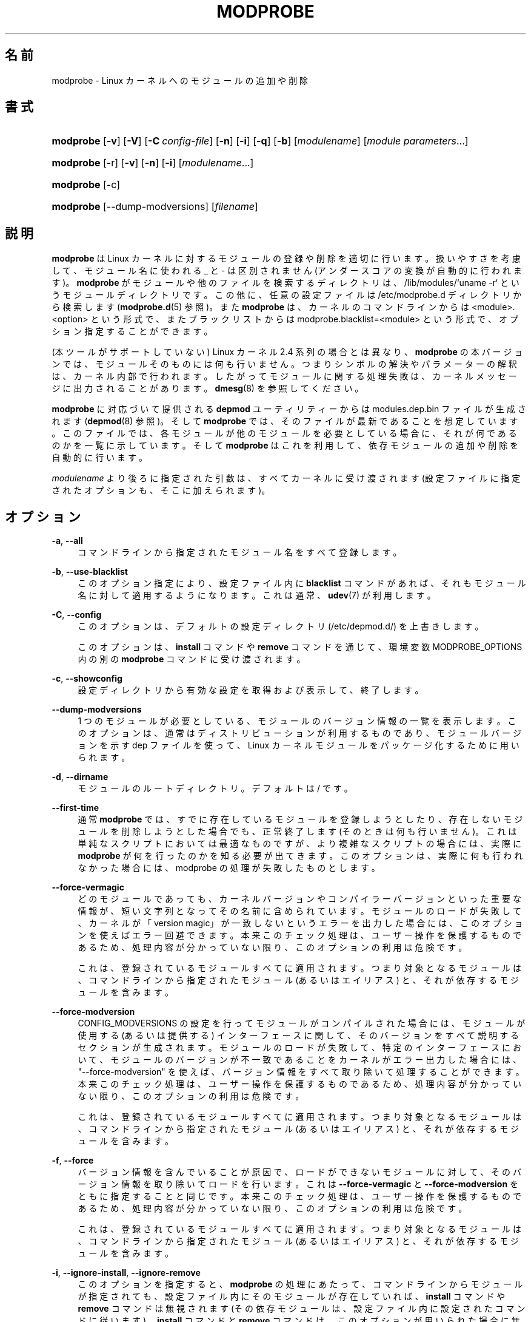 '\" t
.\"     Title: modprobe
.\"    Author: Jon Masters <jcm@jonmasters.org>
.\" Generator: DocBook XSL Stylesheets vsnapshot <http://docbook.sf.net/>
.\"      Date: 01/29/2021
.\"    Manual: modprobe
.\"    Source: kmod
.\"  Language: English
.\"
.\"*******************************************************************
.\"
.\" This file was generated with po4a. Translate the source file.
.\"
.\"*******************************************************************
.\"
.\" translated for 29, 2022-05-31 ribbon <ribbon@users.osdn.me>
.\"
.TH MODPROBE 8 2021/01/29 kmod modprobe
.ie  \n(.g .ds Aq \(aq
.el       .ds Aq '
.\" -----------------------------------------------------------------
.\" * Define some portability stuff
.\" -----------------------------------------------------------------
.\" ~~~~~~~~~~~~~~~~~~~~~~~~~~~~~~~~~~~~~~~~~~~~~~~~~~~~~~~~~~~~~~~~~
.\" http://bugs.debian.org/507673
.\" http://lists.gnu.org/archive/html/groff/2009-02/msg00013.html
.\" ~~~~~~~~~~~~~~~~~~~~~~~~~~~~~~~~~~~~~~~~~~~~~~~~~~~~~~~~~~~~~~~~~
.\" -----------------------------------------------------------------
.\" * set default formatting
.\" -----------------------------------------------------------------
.\" disable hyphenation
.nh
.\" disable justification (adjust text to left margin only)
.ad l
.\" -----------------------------------------------------------------
.\" * MAIN CONTENT STARTS HERE *
.\" -----------------------------------------------------------------
.SH 名前
modprobe \- Linux カーネルへのモジュールの追加や削除
.SH 書式
.HP \w'\fBmodprobe\fR\ 'u
\fBmodprobe\fP [\fB\-v\fP] [\fB\-V\fP] [\fB\-C\ \fP\fIconfig\-file\fP] [\fB\-n\fP] [\fB\-i\fP] [\fB\-q\fP]
[\fB\-b\fP] [\fImodulename\fP] [\fImodule\ parameters\fP...]
.HP \w'\fBmodprobe\fR\ 'u
\fBmodprobe\fP [\-r] [\fB\-v\fP] [\fB\-n\fP] [\fB\-i\fP] [\fImodulename\fP...]
.HP \w'\fBmodprobe\fR\ 'u
\fBmodprobe\fP [\-c]
.HP \w'\fBmodprobe\fR\ 'u
\fBmodprobe\fP [\-\-dump\-modversions] [\fIfilename\fP]
.SH 説明
.PP
\fBmodprobe\fP は Linux カーネルに対するモジュールの登録や削除を適切に行います。 扱いやすさを考慮して、 モジュール名に使われる _ と
\- は区別されません (アンダースコアの変換が自動的に行われます)。 \fBmodprobe\fP がモジュールや他のファイルを検索するディレクトリは、
/lib/modules/`uname \-r` というモジュールディレクトリです。 この他に、 任意の設定ファイルは /etc/modprobe\&.d
ディレクトリから検索します (\fBmodprobe.d\fP(5) 参照)。 また \fBmodprobe\fP は、 カーネルのコマンドラインからは
<module>\&.<option> という形式で、 またブラックリストからは
modprobe\&.blacklist=<module> という形式で、 オプション指定することができます。
.PP
(本ツールがサポートしていない) Linux カーネル 2.4 系列の場合とは異なり、 \fBmodprobe\fP の本バージョンでは、
モジュールそのものには何も行いません。 つまりシンボルの解決やパラメーターの解釈は、 カーネル内部で行われます。
したがってモジュールに関する処理失敗は、 カーネルメッセージに出力されることがあります。 \fBdmesg\fP(8) を参照してください。
.PP
\fBmodprobe\fP に対応づいて提供される \fBdepmod\fP ユーティリティーからは modules\&.dep\&.bin
ファイルが生成されます (\fBdepmod\fP(8) 参照)。 そして \fBmodprobe\fP では、 そのファイルが最新であることを想定しています。
このファイルでは、 各モジュールが他のモジュールを必要としている場合に、 それが何であるのかを一覧に示しています。 そして \fBmodprobe\fP
はこれを利用して、 依存モジュールの追加や削除を自動的に行います。
.PP
\fImodulename\fP より後ろに指定された引数は、 すべてカーネルに受け渡されます (設定ファイルに指定されたオプションも、
そこに加えられます)。
.SH オプション
.PP
\fB\-a\fP, \fB\-\-all\fP
.RS 4
コマンドラインから指定されたモジュール名をすべて登録します。
.RE
.PP
\fB\-b\fP, \fB\-\-use\-blacklist\fP
.RS 4
このオプション指定により、 設定ファイル内に \fBblacklist\fP コマンドがあれば、  それもモジュール名に対して適用するようになります。
これは通常、 \fBudev\fP(7) が利用します。
.RE
.PP
\fB\-C\fP, \fB\-\-config\fP
.RS 4
このオプションは、 デフォルトの設定ディレクトリ (/etc/depmod\&.d/) を上書きします。
.sp
このオプションは、 \fBinstall\fP コマンドや \fBremove\fP コマンドを通じて、 環境変数 MODPROBE_OPTIONS 内の別の
\fBmodprobe\fP コマンドに受け渡されます。
.RE
.PP
\fB\-c\fP, \fB\-\-showconfig\fP
.RS 4
設定ディレクトリから有効な設定を取得および表示して、 終了します。
.RE
.PP
\fB\-\-dump\-modversions\fP
.RS 4
1 つのモジュールが必要としている、 モジュールのバージョン情報の一覧を表示します。 このオプションは、
通常はディストリビューションが利用するものであり、 モジュールバージョンを示す dep ファイルを使って、 Linux
カーネルモジュールをパッケージ化するために用いられます。
.RE
.PP
\fB\-d\fP, \fB\-\-dirname\fP
.RS 4
モジュールのルートディレクトリ。 デフォルトは / です。
.RE
.PP
\fB\-\-first\-time\fP
.RS 4
通常 \fBmodprobe\fP では、 すでに存在しているモジュールを登録しようとしたり、 存在しないモジュールを削除しようとした場合でも、
正常終了します (そのときは何も行いません)。 これは単純なスクリプトにおいては最適なものですが、 より複雑なスクリプトの場合には、 実際に
\fBmodprobe\fP が何を行ったのかを知る必要が出てきます。 このオプションは、 実際に何も行われなかった場合には、 modprobe
の処理が失敗したものとします。
.RE
.PP
\fB\-\-force\-vermagic\fP
.RS 4
どのモジュールであっても、 カーネルバージョンやコンパイラーバージョンといった重要な情報が、 短い文字列となってその名前に含められています。
モジュールのロードが失敗して、 カーネルが「version magic」が一致しないというエラーを出力した場合には、
このオプションを使えばエラー回避できます。 本来このチェック処理は、 ユーザー操作を保護するものであるため、 処理内容が分かっていない限り、
このオプションの利用は危険です。
.sp
これは、 登録されているモジュールすべてに適用されます。 つまり対象となるモジュールは、 コマンドラインから指定されたモジュール (あるいはエイリアス)
と、 それが依存するモジュールを含みます。
.RE
.PP
\fB\-\-force\-modversion\fP
.RS 4
CONFIG_MODVERSIONS の設定を行ってモジュールがコンパイルされた場合には、 モジュールが使用する (あるいは提供する)
インターフェースに関して、 そのバージョンをすべて説明するセクションが生成されます。 モジュールのロードが失敗して、 特定のインターフェースにおいて、
モジュールのバージョンが不一致であることをカーネルがエラー出力した場合には、 "\-\-force\-modversion" を使えば、
バージョン情報をすべて取り除いて処理することができます。本来このチェック処理は、 ユーザー操作を保護するものであるため、 処理内容が分かっていない限り、
このオプションの利用は危険です。
.sp
これは、 登録されているモジュールすべてに適用されます。 つまり対象となるモジュールは、 コマンドラインから指定されたモジュール (あるいはエイリアス)
と、 それが依存するモジュールを含みます。
.RE
.PP
\fB\-f\fP, \fB\-\-force\fP
.RS 4
バージョン情報を含んでいることが原因で、 ロードができないモジュールに対して、 そのバージョン情報を取り除いてロードを行います。 これは
\fB\-\-force\-vermagic\fP と \fB\-\-force\-modversion\fP をともに指定することと同じです。 本来このチェック処理は、
ユーザー操作を保護するものであるため、 処理内容が分かっていない限り、 このオプションの利用は危険です。
.sp
これは、 登録されているモジュールすべてに適用されます。 つまり対象となるモジュールは、 コマンドラインから指定されたモジュール (あるいはエイリアス)
と、 それが依存するモジュールを含みます。
.RE
.PP
\fB\-i\fP, \fB\-\-ignore\-install\fP, \fB\-\-ignore\-remove\fP
.RS 4
このオプションを指定すると、 \fBmodprobe\fP の処理にあたって、 コマンドラインからモジュールが指定されても、
設定ファイル内にそのモジュールが存在していれば、 \fBinstall\fP コマンドや \fBremove\fP コマンドは無視されます (その依存モジュールは、
設定ファイル内に設定されたコマンドに従います)。 \fBinstall\fP コマンドと \fBremove\fP コマンドは、
このオプションが用いられた場合に無視されますが、 \fB\-\-ignore\-install\fP または \fB\-\-ignore\-remove\fP
の一方だけが指定された (両方の指定がない) 場合であっても、 両方が無視されます。  \fBmodprobe.d\fP(5) を参照してください。
.RE
.PP
\fB\-n\fP, \fB\-\-dry\-run\fP, \fB\-\-show\fP
.RS 4
このオプションは、 モジュールの登録や削除 (つまり install コマンドや remove コマンドの実行) は行わず、
これを除いたすべてのコマンドを実行します。 \fB\-v\fP と合わせて用いれば、 デバッグ目的で利用することができます。 これまでの開発経緯において、
\fB\-\-dry\-run\fP と \fB\-\-show\fP は、 まったく同じ意味となっているため、 どちらを用いても構いません。
.RE
.PP
\fB\-q\fP, \fB\-\-quiet\fP
.RS 4
このフラグを指定した場合、 削除または登録しようとしているモジュールが見つからない場合 (エイリアスでもなく、 \fBinstall\fP/\fBremove\fP
コマンドでもない場合)、 \fBmodprobe\fP はエラーメッセージを表示しません。 ただしその場合でも、 ゼロではない終了ステータスを返します。
request_module を利用すれば存在確認が取れるモジュールに対しては、 カーネルはこの機能を使うことで、 モジュール検査を行います。
.RE
.PP
\fB\-R\fP, \fB\-\-resolve\-alias\fP
.RS 4
エイリアスに一致するモジュール名をすべて表示します。 これは、 モジュールエイリアスに問題がある際のデバッグに利用できます。
.RE
.PP
\fB\-r\fP, \fB\-\-remove\fP
.RS 4
この \fBmodprobe\fP オプションは、 モジュールを登録するのではなく、 削除を行います。
対象モジュールが依存しているモジュールも未使用であった場合、 \fBmodprobe\fP はそのモジュールも削除します。 モジュール登録の場合とは違って、
コマンドラインからは複数のモジュールを指定することができます (モジュールを削除するので、 モジュールにパラメーターを受け渡しても意味がありません)。
.sp
通常、 モジュールを削除することはありません。 ただしバグを含んだモジュールであれば必要になることがあります。
利用しているディストリビューションのカーネルが、 モジュール削除機能のサポートを含めずにビルドされている場合があります。
.RE
.PP
\fB\-S\fP, \fB\-\-set\-version\fP
.RS 4
\fBuname\fP(2) を用いずに、 カーネルバージョンを設定します (これによって、 モジュールを検索するディレクトリを決定します)。
.RE
.PP
\fB\-\-show\-depends\fP
.RS 4
対象のモジュールそのものも含めて、 依存するモジュール (またはエイリアス) を一覧表示します。 これによって (空リストの場合も含めて)
モジュールファイル名のリストを、 1 つにつき 1 行ずつ表示して、 各行の先頭に "insmod" を出力します。 通常これは、
initrd/initramfs イメージを生成する際に含めるモジュールの決定のために、 ディストリビューションが利用します。 \fBInstall\fP
コマンドが適用されると、 先頭に "install" が出力されます。 これは install コマンドは実行しません。 \fBmodinfo\fP(8)
を利用すれば、 モジュール自体から依存モジュールの情報を取得することができますが、 エイリアスや install コマンドについては、
何も得ることはできません。
.RE
.PP
\fB\-s\fP, \fB\-\-syslog\fP
.RS 4
このオプションを指定すると、 あらゆるエラーメッセージは、 標準エラー出力に向けてではなく、 syslog 機能に向けて (ログレベル
LOG_NOTICE の LOG_DAEMON として) 出力されます。 この処理はまた、 stderr が利用できない場合には、
自動的に有効になります。
.sp
このオプションは、 \fBinstall\fP コマンドや \fBremove\fP コマンドを通じて、 環境変数 MODPROBE_OPTIONS 内の別の
\fBmodprobe\fP コマンドに受け渡されます。
.RE
.PP
\fB\-V\fP, \fB\-\-version\fP
.RS 4
プログラムバージョンを表示して終了します。
.RE
.PP
\fB\-v\fP, \fB\-\-verbose\fP
.RS 4
プログラムの処理内容に関するメッセージを出力します。 普通 \fBmodprobe\fP は、 何かが誤っている場合にのみメッセージを出力します。
.sp
このオプションは、 \fBinstall\fP コマンドや \fBremove\fP コマンドを通じて、 環境変数 MODPROBE_OPTIONS 内の別の
\fBmodprobe\fP コマンドに受け渡されます。
.RE
.SH 環境変数
.PP
環境変数 MODPROBE_OPTIONS は、 \fBmodprobe\fP への引数受け渡しにも利用されます。
.SH 著作権
.PP
この man ページの元々の著作権表記は Copyright 2002, Rusty Russell, IBM Corporation です。 現在は
Jon Masters その他により保守されています。
.SH 関連項目
.PP
\fBmodprobe.d\fP(5), \fBinsmod\fP(8), \fBrmmod\fP(8), \fBlsmod\fP(8), \fBmodinfo\fP(8)
\fBdepmod\fP(8)
.SH 著者
.PP
\fBJon Masters\fP <\&jcm@jonmasters\&.org\&>
.RS 4
開発者
.RE
.PP
\fBRobby Workman\fP <\&rworkman@slackware\&.com\&>
.RS 4
開発者
.RE
.PP
\fBLucas De Marchi\fP <\&lucas\&.de\&.marchi@gmail\&.com\&>
.RS 4
開発者
.RE
